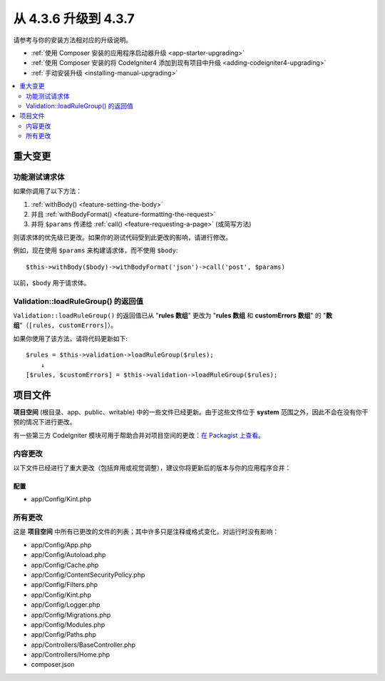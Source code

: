 #############################
从 4.3.6 升级到 4.3.7
#############################

请参考与你的安装方法相对应的升级说明。

- :ref:`使用 Composer 安装的应用程序启动器升级 <app-starter-upgrading>`
- :ref:`使用 Composer 安装的将 CodeIgniter4 添加到现有项目中升级 <adding-codeigniter4-upgrading>`
- :ref:`手动安装升级 <installing-manual-upgrading>`

.. contents::
    :local:
    :depth: 2

重大变更
****************

.. _upgrade-437-feature-testing:

功能测试请求体
============================

如果你调用了以下方法：

1. :ref:`withBody() <feature-setting-the-body>`
2. 并且 :ref:`withBodyFormat() <feature-formatting-the-request>`
3. 并将 ``$params`` 传递给 :ref:`call() <feature-requesting-a-page>` (或简写方法)

则请求体的优先级已更改。如果你的测试代码受到此更改的影响，请进行修改。

例如，现在使用 ``$params`` 来构建请求体，而不使用 ``$body``::

    $this->withBody($body)->withBodyFormat('json')->call('post', $params)

以前，``$body`` 用于请求体。

Validation::loadRuleGroup() 的返回值
===========================================

``Validation::loadRuleGroup()`` 的返回值已从 "**rules 数组**" 更改为 "**rules 数组** 和 **customErrors 数组**" 的 "**数组**"（``[rules, customErrors]``）。

如果你使用了该方法，请将代码更新如下::

    $rules = $this->validation->loadRuleGroup($rules);
        ↓
    [$rules, $customErrors] = $this->validation->loadRuleGroup($rules);

项目文件
*************

**项目空间** (根目录、app、public、writable) 中的一些文件已经更新。由于这些文件位于 **system** 范围之外，因此不会在没有你干预的情况下进行更改。

有一些第三方 CodeIgniter 模块可用于帮助合并对项目空间的更改：`在 Packagist 上查看 <https://packagist.org/explore/?query=codeigniter4%20updates>`_。

内容更改
===============

以下文件已经进行了重大更改（包括弃用或视觉调整），建议你将更新后的版本与你的应用程序合并：

配置
------

- app/Config/Kint.php

所有更改
===========

这是 **项目空间** 中所有已更改的文件的列表；其中许多只是注释或格式变化，对运行时没有影响：

- app/Config/App.php
- app/Config/Autoload.php
- app/Config/Cache.php
- app/Config/ContentSecurityPolicy.php
- app/Config/Filters.php
- app/Config/Kint.php
- app/Config/Logger.php
- app/Config/Migrations.php
- app/Config/Modules.php
- app/Config/Paths.php
- app/Controllers/BaseController.php
- app/Controllers/Home.php
- composer.json
